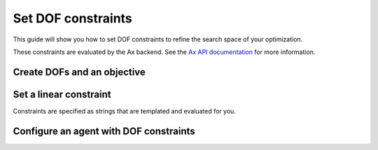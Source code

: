 .. testsetup::
    
    from unittest.mock import MagicMock
    from typing import Any
    import time

    from bluesky.protocols import NamedMovable, Readable, Status, Hints, HasHints, HasParent
    from tiled.client.container import Container

    class AlwaysSuccessfulStatus(Status):
        def add_callback(self, callback) -> None:
            callback(self)

        def exception(self, timeout = 0.0):
            return None
        
        @property
        def done(self) -> bool:
            return True
        
        @property
        def success(self) -> bool:
            return True

    class ReadableSignal(Readable, HasHints, HasParent):
        def __init__(self, name: str) -> None:
            self._name = name
            self._value = 0.0

        @property
        def name(self) -> str:
            return self._name

        @property
        def hints(self) -> Hints:
            return { 
                "fields": [self._name],
                "dimensions": [],
                "gridding": "rectilinear",
            }
        
        @property
        def parent(self) -> Any | None:
            return None

        def read(self):
            return {
                self._name: { "value": self._value, "timestamp": time.time() }
            }

        def describe(self):
            return {
                self._name: { "source": self._name, "dtype": "number", "shape": [] }
            }

    class MovableSignal(ReadableSignal, NamedMovable):
        def __init__(self, name: str, initial_value: float = 0.0) -> None:
            super().__init__(name)
            self._value: float = initial_value

        def set(self, value: float) -> Status:
            self._value = value
            return AlwaysSuccessfulStatus()

    db = MagicMock(spec=Container)

Set DOF constraints
===================

This guide will show you how to set DOF constraints to refine the search space of your optimization.

These constraints are evaluated by the Ax backend. See the `Ax API documentation <https://ax.readthedocs.io/en/stable/api.html#ax.api.client.Client.configure_experiment>`_ for more information.


Create DOFs and an objective
----------------------------

.. testcode::

    from blop import DOF, Objective

    motor_x = MovableSignal(name="motor_x")
    motor_y = MovableSignal(name="motor_y")
    motor_z = MovableSignal(name="motor_z")

    dof1 = DOF(movable=motor_x, search_domain=(0, 1000))
    dof2 = DOF(movable=motor_y, search_domain=(0, 1000))
    dof3 = DOF(movable=motor_z, search_domain=(0, 1000))

    objective = Objective(name="objective1", target="max")


Set a linear constraint
-----------------------

Constraints are specified as strings that are templated and evaluated for you.

.. testcode::

    from blop import DOFConstraint

    constraint = DOFConstraint(constraint="5 * x1 + 2 * x2 <= 4 * x3", x1=motor_x, x2=motor_y, x3=motor_z)

Configure an agent with DOF constraints
---------------------------------------

.. testcode::

    from blop.ax import Agent

    agent = Agent(
        readables=[],
        dofs=[dof1, dof2],
        objectives=[objective],
        db=db,
        dof_constraints=[constraint],
    )
